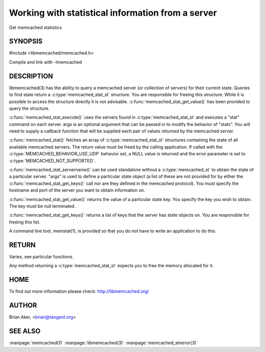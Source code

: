 ==================================================
Working with statistical information from a server
==================================================


Get memcached statistics

.. index:: object: memcached_st


--------
SYNOPSIS
--------

#include <libmemcached/memcached.h>

.. c:function:: memcached_stat_st *memcached_stat (memcached_st *ptr, char *args, memcached_return_t *error);

.. c:function:: memcached_return_t memcached_stat_servername (memcached_stat_st *stat, char *args, const char *hostname, unsigned int port);

.. c:function:: char * memcached_stat_get_value (memcached_st *ptr, memcached_stat_st *stat, const char *key, memcached_return_t *error);

.. c:function:: char ** memcached_stat_get_keys (memcached_st *ptr, memcached_stat_st *stat, memcached_return_t *error);

.. c:function:: memcached_return_t memcached_stat_execute (memcached_st *memc, const char *args, memcached_stat_fn func, void *context);

Compile and link with -lmemcached

-----------
DESCRIPTION
-----------


libmemcached(3) has the ability to query a memcached server (or collection
of servers) for their current state. Queries to find state return a
:c:type:`memcached_stat_st` structure. You are responsible for freeing this structure. While it is possible to access the structure directly it is not advisable. :c:func:`memcached_stat_get_value()` has been provided to query the structure.

:c:func:`memcached_stat_execute()` uses the servers found in :c:type:`memcached_stat_st` and executes a "stat" command on each server. args is an optional argument that can be passed in to modify the behavior of "stats". You will need to supply a callback function that will be supplied each pair of values returned by
the memcached server.

:c:func:`memcached_stat()` fetches an array of :c:type:`memcached_stat_st` structures containing the state of all available memcached servers. The return value must be freed by the calling application. If called with the :c:type:`MEMCACHED_BEHAVIOR_USE_UDP` behavior set, a NULL value is returned and the error parameter is set to :c:type:`MEMCACHED_NOT_SUPPORTED`.

:c:func:`memcached_stat_servername()` can be used standalone without a :c:type:`memcached_st` to obtain the state of a particular server.  "args" is used to define a particular state object (a list of these are not provided for by either
the :c:func:`memcached_stat_get_keys()` call nor are they defined in the memcached protocol). You must specify the hostname and port of the server you want to
obtain information on.

:c:func:`memcached_stat_get_value()` returns the value of a particular state key. You specify the key you wish to obtain.  The key must be null terminated.

:c:func:`memcached_stat_get_keys()` returns a list of keys that the server has state objects on. You are responsible for freeing this list.

A command line tool, memstat(1), is provided so that you do not have to write
an application to do this.


------
RETURN
------


Varies, see particular functions.

Any method returning a :c:type:`memcached_stat_st` expects you to free the
memory allocated for it.


----
HOME
----


To find out more information please check:
`http://libmemcached.org/ <http://libmemcached.org/>`_


------
AUTHOR
------


Brian Aker, <brian@tangent.org>


--------
SEE ALSO
--------


:manpage:`memcached(1)` :manpage:`libmemcached(3)` :manpage:`memcached_strerror(3)`

